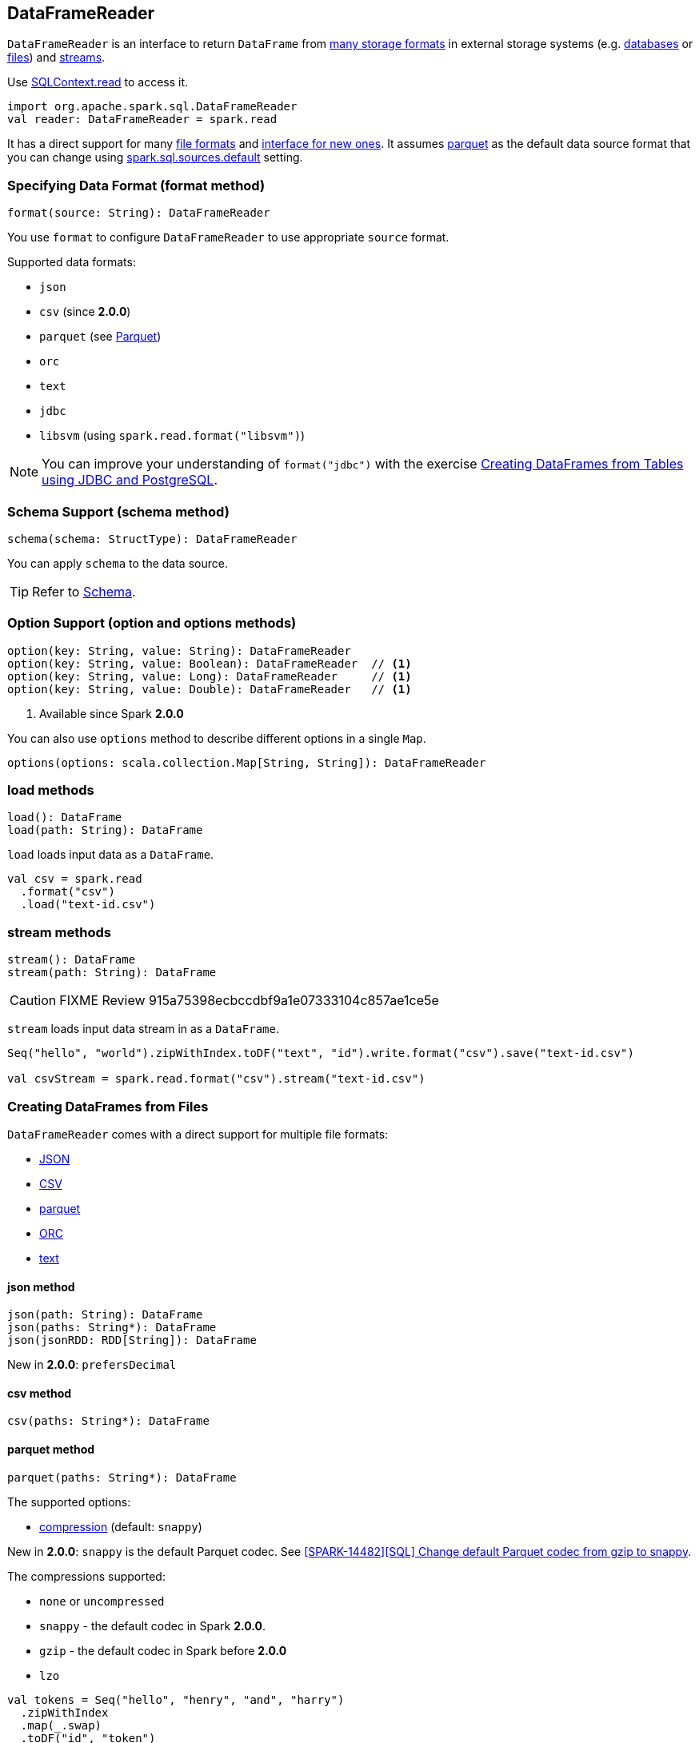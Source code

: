 == DataFrameReader

`DataFrameReader` is an interface to return `DataFrame` from <<format, many storage formats>> in external storage systems (e.g. <<creating-dataframes-from-tables, databases>> or <<creating-dataframes-from-files, files>>) and <<stream, streams>>.

Use link:spark-sql-sqlcontext.adoc#read[SQLContext.read] to access it.

[source, scala]
----
import org.apache.spark.sql.DataFrameReader
val reader: DataFrameReader = spark.read
----

It has a direct support for many <<creating-dataframes-from-files, file formats>> and <<format, interface for new ones>>. It assumes <<parquet, parquet>> as the default data source format that you can change using link:spark-sql-settings.adoc[spark.sql.sources.default] setting.

=== [[format]] Specifying Data Format (format method)

[source, scala]
----
format(source: String): DataFrameReader
----

You use `format` to configure `DataFrameReader` to use appropriate `source` format.

Supported data formats:

* `json`
* `csv` (since **2.0.0**)
* `parquet` (see link:spark-parquet.adoc[Parquet])
* `orc`
* `text`
* `jdbc`
* `libsvm` (using `spark.read.format("libsvm")`)

NOTE: You can improve your understanding of `format("jdbc")` with the exercise link:exercises/spark-exercise-dataframe-jdbc-postgresql.adoc[Creating DataFrames from Tables using JDBC and PostgreSQL].

=== [[schema]] Schema Support (schema method)

[source, scala]
----
schema(schema: StructType): DataFrameReader
----

You can apply `schema` to the data source.

TIP: Refer to link:spark-sql-dataframe-schema.adoc[Schema].

=== [[option]] Option Support (option and options methods)

[source, scala]
----
option(key: String, value: String): DataFrameReader
option(key: String, value: Boolean): DataFrameReader  // <1>
option(key: String, value: Long): DataFrameReader     // <1>
option(key: String, value: Double): DataFrameReader   // <1>
----
<1> Available since Spark **2.0.0**

You can also use `options` method to describe different options in a single `Map`.

[source, scala]
----
options(options: scala.collection.Map[String, String]): DataFrameReader
----

=== [[load]] load methods

[source, scala]
----
load(): DataFrame
load(path: String): DataFrame
----

`load` loads input data as a `DataFrame`.

[source, scala]
----
val csv = spark.read
  .format("csv")
  .load("text-id.csv")
----

=== [[stream]] stream methods

[source, scala]
----
stream(): DataFrame
stream(path: String): DataFrame
----

CAUTION: FIXME Review 915a75398ecbccdbf9a1e07333104c857ae1ce5e

`stream` loads input data stream in as a `DataFrame`.

[source, scala]
----
Seq("hello", "world").zipWithIndex.toDF("text", "id").write.format("csv").save("text-id.csv")

val csvStream = spark.read.format("csv").stream("text-id.csv")
----

=== [[creating-dataframes-from-files]] Creating DataFrames from Files

`DataFrameReader` comes with a direct support for multiple file formats:

* <<json, JSON>>
* <<csv, CSV>>
* <<parquet, parquet>>
* <<orc, ORC>>
* <<text, text>>

==== [[json]] json method

[source, scala]
----
json(path: String): DataFrame
json(paths: String*): DataFrame
json(jsonRDD: RDD[String]): DataFrame
----

New in **2.0.0**: `prefersDecimal`

==== [[csv]] csv method

[source, scala]
----
csv(paths: String*): DataFrame
----

==== [[parquet]] parquet method

[source, scala]
----
parquet(paths: String*): DataFrame
----

The supported options:

* <<compression, compression>> (default: `snappy`)

New in *2.0.0*: `snappy` is the default Parquet codec. See https://github.com/apache/spark/commit/2f0b882e5c8787b09bedcc8208e6dcc5662dbbab[[SPARK-14482\][SQL\] Change default Parquet codec from gzip to snappy].

[[compression]] The compressions supported:

* `none` or `uncompressed`
* `snappy` - the default codec in Spark *2.0.0*.
* `gzip` - the default codec in Spark before *2.0.0*
* `lzo`

[source, scala]
----
val tokens = Seq("hello", "henry", "and", "harry")
  .zipWithIndex
  .map(_.swap)
  .toDF("id", "token")

val parquetWriter = tokens.write
parquetWriter.option("compression", "none").save("hello-none")

// The exception is mostly for my learning purposes
// so I know where and how to find the trace to the compressions
// Sorry...
scala> parquetWriter.option("compression", "unsupported").save("hello-unsupported")
java.lang.IllegalArgumentException: Codec [unsupported] is not available. Available codecs are uncompressed, gzip, lzo, snappy, none.
  at org.apache.spark.sql.execution.datasources.parquet.ParquetOptions.<init>(ParquetOptions.scala:43)
  at org.apache.spark.sql.execution.datasources.parquet.DefaultSource.prepareWrite(ParquetRelation.scala:77)
  at org.apache.spark.sql.execution.datasources.InsertIntoHadoopFsRelation$$anonfun$run$1$$anonfun$4.apply(InsertIntoHadoopFsRelation.scala:122)
  at org.apache.spark.sql.execution.datasources.InsertIntoHadoopFsRelation$$anonfun$run$1$$anonfun$4.apply(InsertIntoHadoopFsRelation.scala:122)
  at org.apache.spark.sql.execution.datasources.BaseWriterContainer.driverSideSetup(WriterContainer.scala:103)
  at org.apache.spark.sql.execution.datasources.InsertIntoHadoopFsRelation$$anonfun$run$1.apply$mcV$sp(InsertIntoHadoopFsRelation.scala:141)
  at org.apache.spark.sql.execution.datasources.InsertIntoHadoopFsRelation$$anonfun$run$1.apply(InsertIntoHadoopFsRelation.scala:116)
  at org.apache.spark.sql.execution.datasources.InsertIntoHadoopFsRelation$$anonfun$run$1.apply(InsertIntoHadoopFsRelation.scala:116)
  at org.apache.spark.sql.execution.SQLExecution$.withNewExecutionId(SQLExecution.scala:53)
  at org.apache.spark.sql.execution.datasources.InsertIntoHadoopFsRelation.run(InsertIntoHadoopFsRelation.scala:116)
  at org.apache.spark.sql.execution.command.ExecutedCommand.sideEffectResult$lzycompute(commands.scala:61)
  at org.apache.spark.sql.execution.command.ExecutedCommand.sideEffectResult(commands.scala:59)
  at org.apache.spark.sql.execution.command.ExecutedCommand.doExecute(commands.scala:73)
  at org.apache.spark.sql.execution.SparkPlan$$anonfun$execute$1.apply(SparkPlan.scala:118)
  at org.apache.spark.sql.execution.SparkPlan$$anonfun$execute$1.apply(SparkPlan.scala:118)
  at org.apache.spark.sql.execution.SparkPlan$$anonfun$executeQuery$1.apply(SparkPlan.scala:137)
  at org.apache.spark.rdd.RDDOperationScope$.withScope(RDDOperationScope.scala:151)
  at org.apache.spark.sql.execution.SparkPlan.executeQuery(SparkPlan.scala:134)
  at org.apache.spark.sql.execution.SparkPlan.execute(SparkPlan.scala:117)
  at org.apache.spark.sql.execution.QueryExecution.toRdd$lzycompute(QueryExecution.scala:65)
  at org.apache.spark.sql.execution.QueryExecution.toRdd(QueryExecution.scala:65)
  at org.apache.spark.sql.execution.datasources.DataSource.write(DataSource.scala:390)
  at org.apache.spark.sql.DataFrameWriter.save(DataFrameWriter.scala:247)
  at org.apache.spark.sql.DataFrameWriter.save(DataFrameWriter.scala:230)
  ... 48 elided
----

==== [[orc]] orc method

[source, scala]
----
orc(path: String): DataFrame
----

*Optimized Row Columnar (ORC)* file format is a highly efficient columnar format to store Hive data with more than 1,000 columns and improve performance. ORC format was introduced in Hive version 0.11 to use and retain the type information from the table definition.

TIP: Read https://cwiki.apache.org/confluence/display/Hive/LanguageManual+ORC[ORC Files] document to learn about the ORC file format.

==== [[text]] text method

`text` method loads a text file.

[source, scala]
----
text(paths: String*): Dataset[String]
----

===== [[text-example]] Example

[source, scala]
----
val lines: Dataset[String] = spark.read.text("README.md")

scala> lines.show
+--------------------+
|               value|
+--------------------+
|      # Apache Spark|
|                    |
|Spark is a fast a...|
|high-level APIs i...|
|supports general ...|
|rich set of highe...|
|MLlib for machine...|
|and Spark Streami...|
|                    |
|<http://spark.apa...|
|                    |
|                    |
|## Online Documen...|
|                    |
|You can find the ...|
|guide, on the [pr...|
|and [project wiki...|
|This README file ...|
|                    |
|   ## Building Spark|
+--------------------+
only showing top 20 rows
----

=== [[creating-dataframes-from-tables]] Creating DataFrames from Tables

==== [[table]] table method

[source, scala]
----
table(tableName: String): DataFrame
----

`table` method returns the `tableName` table as a `DataFrame`.

[source, scala]
----
scala> spark.sql("SHOW TABLES").show(false)
+---------+-----------+
|tableName|isTemporary|
+---------+-----------+
|dafa     |false      |
+---------+-----------+

scala> spark.read.table("dafa").show(false)
+---+-------+
|id |text   |
+---+-------+
|1  |swiecie|
|0  |hello  |
+---+-------+
----

CAUTION: FIXME The method uses `spark.sessionState.sqlParser.parseTableIdentifier(tableName)` and `spark.sessionState.catalog.lookupRelation`. Would be nice to learn a bit more on their internals, huh?

==== [[jdbc]] jdbc method

NOTE: `jdbc` method uses `java.util.Properties` (and appears so Java-centric). Use <<format, format("jdbc")>> instead.

[source, scala]
----
jdbc(url: String, table: String, properties: Properties): DataFrame
jdbc(url: String, table: String,
  parts: Array[Partition],
  connectionProperties: Properties): DataFrame
jdbc(url: String, table: String,
  predicates: Array[String],
  connectionProperties: Properties): DataFrame
jdbc(url: String, table: String,
  columnName: String,
  lowerBound: Long,
  upperBound: Long,
  numPartitions: Int,
  connectionProperties: Properties): DataFrame
----

`jdbc` allows you to create `DataFrame` that represents `table` in the database available as `url`.
